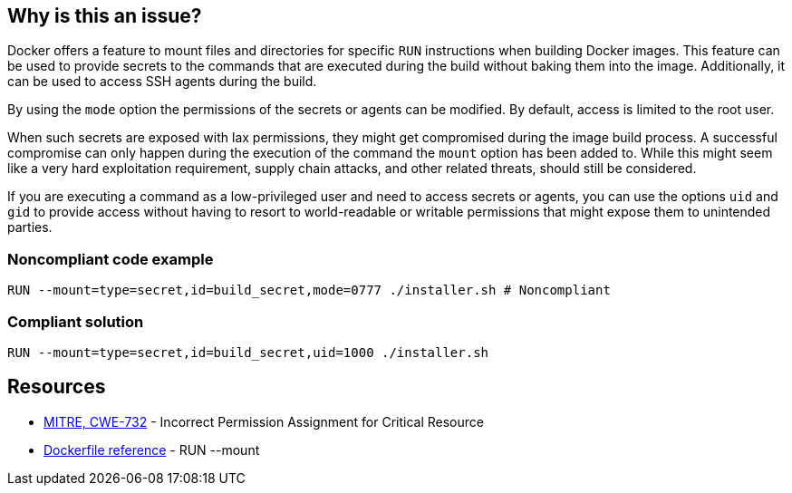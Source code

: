 == Why is this an issue?

Docker offers a feature to mount files and directories for specific `RUN`
instructions when building Docker images. This feature can be used to provide
secrets to the commands that are executed during the build without baking them
into the image. Additionally, it can be used to access SSH agents during the
build.

By using the `mode` option the permissions of the secrets or agents can be
modified. By default, access is limited to the root user.

When such secrets are exposed with lax permissions, they might get compromised
during the image build process. A successful compromise can only happen during
the execution of the command the `mount` option has been added to. While this
might seem like a very hard exploitation requirement, supply chain attacks, and
other related threats, should still be considered.

If you are executing a command as a low-privileged user and need to access
secrets or agents, you can use the options `uid` and `gid` to provide access
without having to resort to world-readable or writable permissions that might
expose them to unintended parties.


=== Noncompliant code example

[source,docker]
----
RUN --mount=type=secret,id=build_secret,mode=0777 ./installer.sh # Noncompliant
----

=== Compliant solution

[source,docker]
----
RUN --mount=type=secret,id=build_secret,uid=1000 ./installer.sh
----

== Resources

* https://cwe.mitre.org/data/definitions/732[MITRE, CWE-732] - Incorrect Permission Assignment for Critical Resource
* https://docs.docker.com/engine/reference/builder/#run---mounttypesecret[Dockerfile reference] - RUN --mount


ifdef::env-github,rspecator-view[]

'''
== Implementation Specification
(visible only on this page)

=== Message

For secret:

 * Remove world permissions for this sensitive file.

For ssh:

 * Remove world permissions for this sensitive agent.



'''
endif::env-github,rspecator-view[]
